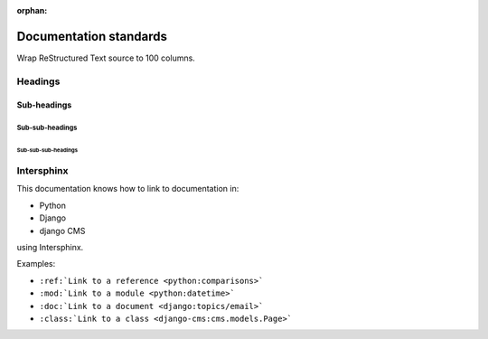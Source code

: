 :orphan:

Documentation standards
=======================

Wrap ReStructured Text source to 100 columns.


Headings
--------

Sub-headings
~~~~~~~~~~~~

Sub-sub-headings
^^^^^^^^^^^^^^^^

Sub-sub-sub-headings
....................



Intersphinx
-----------

This documentation knows how to link to documentation in:

* Python
* Django
* django CMS

using Intersphinx.

Examples:

* ``:ref:`Link to a reference <python:comparisons>```
* ``:mod:`Link to a module <python:datetime>```
* ``:doc:`Link to a document <django:topics/email>```
* ``:class:`Link to a class <django-cms:cms.models.Page>```
